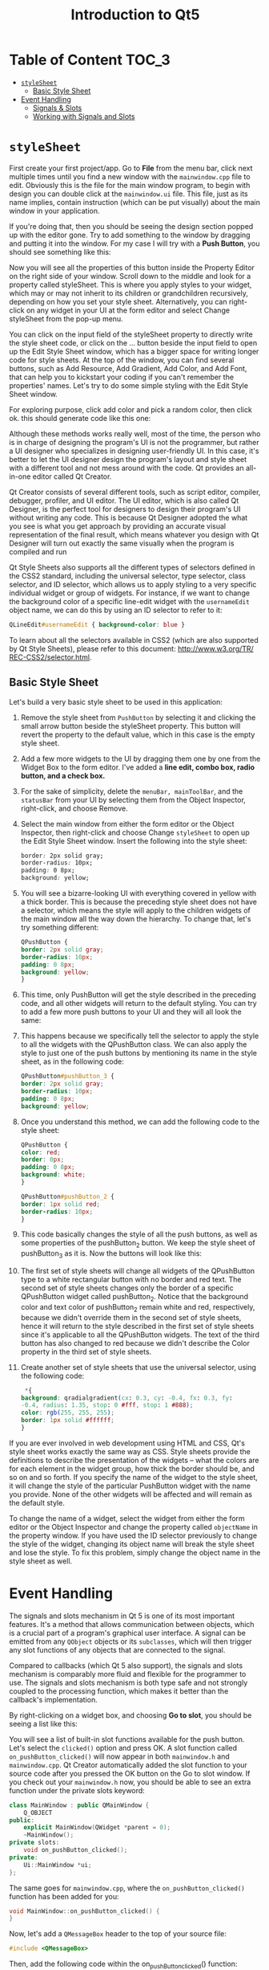 #+TITLE: Introduction to Qt5


* Table of Content :TOC_3:
- [[#stylesheet][~styleSheet~]]
  - [[#basic-style-sheet][Basic Style Sheet]]
- [[#event-handling][Event Handling]]
  - [[#signals--slots][Signals & Slots]]
  - [[#working-with-signals-and-slots][Working with Signals and Slots]]

* ~styleSheet~
First create your first project/app. Go to *File* from the menu bar, click next multiple
times until you find a new window with the ~mainwindow.cpp~ file to edit. Obviously this is
the file for the main window program, to begin with design you can double click at the
~mainwindow.ui~ file. This file, just as its name implies, contain instruction (which can be
put visually) about the main window in your application.

If you're doing that, then you should be seeing the design section popped up with the editor
gone. Try to add something to the window by dragging and putting it into the window. For my
case I will try with a *Push Button*, you should see something like this:

[[file:First_Style_Sheet/2022-04-06_10-29-16_screenshot.png]]

Now you will see all the properties of this button inside the Property Editor on the right
side of your window. Scroll down to the middle and look for a property called styleSheet.
This is where you apply styles to your widget, which may or may not inherit to its children
or grandchildren recursively, depending on how you set your style sheet. Alternatively, you
can right-click on any widget in your UI at the form editor and select Change styleSheet
from the pop-up menu.

You can click on the input field of the styleSheet property to directly write the
style sheet code, or click on the … button beside the input field to open up the
Edit Style Sheet window, which has a bigger space for writing longer code for
style sheets. At the top of the window, you can find several buttons, such as Add
Resource, Add Gradient, Add Color, and Add Font, that can help you to
kickstart your coding if you can't remember the properties' names. Let's try to do
some simple styling with the Edit Style Sheet window.

For exploring purpose, click add color and pick a random color, then click ok. this should
generate code like this one:

[[file:First_Style_Sheet/2022-04-06_10-34-45_screenshot.png]]


Although these methods works really well, most of the time, the person who is in
charge of designing the program's UI is not the programmer, but rather a UI designer who
specializes in designing user-friendly UI. In this case, it's better to let the UI designer design
the program's layout and style sheet with a different tool and not mess around with the
code. Qt provides an all-in-one editor called Qt Creator.

Qt Creator consists of several different tools, such as script editor, compiler, debugger,
profiler, and UI editor. The UI editor, which is also called Qt Designer, is the perfect tool
for designers to design their program's UI without writing any code. This is because Qt
Designer adopted the what you see is what you get approach by providing an accurate visual
representation of the final result, which means whatever you design with Qt Designer will
turn out exactly the same visually when the program is compiled and run


Qt Style Sheets also supports all the different types of selectors defined in the CSS2
standard, including the universal selector, type selector, class selector, and ID selector,
which allows us to apply styling to a very specific individual widget or group of widgets.
For instance, if we want to change the background color of a specific line-edit widget with
the ~usernameEdit~ object name, we can do this by using an ID selector to refer to it:

#+begin_src css
QLineEdit#usernameEdit { background-color: blue }
#+end_src

To learn about all the selectors available in CSS2 (which are also
supported by Qt Style Sheets), please refer to this document: [[http:/​/​www.w3.​org/​TR/​REC-​CSS2/​selector.​html]].
** Basic Style Sheet
Let's build a very basic style sheet to be used in this application:

1. Remove the style sheet from ~PushButton~ by selecting it and clicking the small arrow button beside the styleSheet property. This button will revert the property to the default value, which in this case is the empty style sheet.
2. Add a few more widgets to the UI by dragging them one by one from the Widget Box to the form editor. I've added a *line edit, combo box, radio button, and a check box.*
   [[file:~styleSheet~/2022-04-06_11-03-34_screenshot.png]]

3. For the sake of simplicity, delete the ~menuBar, mainToolBar~, and the ~statusBar~ from your UI by selecting them from the Object Inspector, right-click, and choose Remove.

4.  Select the main window from either the form editor or the Object Inspector, then right-click and choose Change ~styleSheet~ to open up the Edit Style Sheet window. Insert the following into the style sheet:
   #+begin_src css
border: 2px solid gray;
border-radius: 10px;
padding: 0 8px;
background: yellow;
  #+end_src

5. You will see a bizarre-looking UI with everything covered in yellow with a thick border.
   This is because the preceding style sheet does not have a selector, which means the style
   will apply to the children widgets of the main window all the way down the hierarchy. To
   change that, let's try something different:
   #+begin_src css
QPushButton {
border: 2px solid gray;
border-radius: 10px;
padding: 0 8px;
background: yellow;
}
   #+end_src

6. This time, only PushButton will get the style described in the preceding code, and all other widgets will return to the default styling. You can try to add a few more push buttons to your UI and they will all look the same:

7. This happens because we specifically tell the selector to apply the style to all the widgets with the QPushButton class. We can also apply the style to just one of the push buttons by mentioning its name in the style sheet, as in the following code:
   #+begin_src css
QPushButton#pushButton_3 {
border: 2px solid gray;
border-radius: 10px;
padding: 0 8px;
background: yellow;
   #+end_src

8. Once you understand this method, we can add the following code to the style sheet:
   #+begin_src css
QPushButton {
color: red;
border: 0px;
padding: 0 8px;
background: white;
}

QPushButton#pushButton_2 {
border: 1px solid red;
border-radius: 10px;
}
   #+end_src

9. This code basically changes the style of all the push buttons, as well as some properties of the pushButton_2 button. We keep the style sheet of pushButton_3 as it is. Now the buttons will look like this:

10. The first set of style sheets will change all widgets of the QPushButton type to a white rectangular button with no border and red text. The second set of style sheets changes only the border of a specific QPushButton widget called pushButton_2. Notice that the background color and text color of pushButton_2 remain white and red, respectively, because we didn't override them in the second set of style sheets, hence it will return to the style described in the first set of style sheets since it's applicable to all the QPushButton widgets. The text of the third button has also changed to red because we didn't describe the Color property in the third set of style sheets.

11. Create another set of style sheets that use the universal selector, using the following code:
    #+begin_src css
 *{
background: qradialgradient(cx: 0.3, cy: -0.4, fx: 0.3, fy:
-0.4, radius: 1.35, stop: 0 #fff, stop: 1 #888);
color: rgb(255, 255, 255);
border: 1px solid #ffffff;
}
    #+end_src

If you are ever involved in web development using HTML and CSS, Qt's style sheet works
exactly the same way as CSS. Style sheets provide the definitions to describe the
presentation of the widgets – what the colors are for each element in the widget group, how
thick the border should be, and so on and so forth. If you specify the name of the widget to
the style sheet, it will change the style of the particular PushButton widget with the name
you provide. None of the other widgets will be affected and will remain as the default
style.

To change the name of a widget, select the widget from either the form editor or the Object
Inspector and change the property called ~objectName~ in the property window. If you have used
the ID selector previously to change the style of the widget, changing its object name will
break the style sheet and lose the style. To fix this problem, simply change the object name
in the style sheet as well.
* Event Handling
The signals and slots mechanism in Qt 5 is one of its most important features. It's a method
that allows communication between objects, which is a crucial part of a program's graphical
user interface. A signal can be emitted from any ~QObject~ objects or its ~subclasses~, which
will then trigger any slot functions of any objects that are connected to the signal.

Compared to callbacks (which Qt 5 also support), the signals and slots mechanism is
comparably more fluid and flexible for the programmer to use. The signals and slots
mechanism is both type safe and not strongly coupled to the processing function, which
makes it better than the callback's implementation.

By right-clicking on a widget box, and choosing *Go to slot*, you should be seeing a list
like this:

#+DOWNLOADED: screenshot @ 2022-04-14 01:32:44
[[file:Event_Handling/2022-04-14_01-32-44_screenshot.png]]

You will see a list of built-in slot functions available for the push button. Let's
select the ~clicked()~ option and press OK. A slot function
called ~on_pushButton_clicked()~ will now appear in both ~mainwindow.h~ and
~mainwindow.cpp~. Qt Creator automatically added the slot function to your
source code after you pressed the OK button on the Go to slot window. If you
check out your ~mainwindow.h~ now, you should be able to see an extra function
under the private slots keyword:

#+begin_src cpp
class MainWindow : public QMainWindow {
    Q_OBJECT
public:
    explicit MainWindow(QWidget *parent = 0);
    ~MainWindow();
private slots:
    void on_pushButton_clicked();
private:
    Ui::MainWindow *ui;
};
#+end_src

The same goes for ~mainwindow.cpp~, where the ~on_pushButton_clicked()~
function has been added for you:

#+begin_src cpp
void MainWindow::on_pushButton_clicked() {
}
#+end_src

Now, let's add a ~QMessageBox~ header to the top of your source file:

#+begin_src cpp
#include <QMessageBox>
#+end_src

Then, add the following code within the on_pushButton_clicked() function:

#+begin_src cpp
void MainWindow::on_pushButton_clicked()
{
    QMessageBox::information(this, "Hello", "clicked?");
}
#+end_src

Now build:

[[file:Event_Handling/2022-04-14_05-14-01_screenshot.png]]
** Signals & Slots
Signals and slots are used for communication between objects. The signals and slots
mechanism is a central feature of Qt and probably the part that differs most from the
features provided by other frameworks. Signals and slots are made possible by Qt's
meta-object system.

In GUI programming, when we change one widget, we often want another widget to be notified.
More generally, we want objects of any kind to be able to communicate with one another. For
example, if a user clicks a Close button, we probably want the window's ~close()~ function to
be called.

Other toolkits achieve this kind of communication using callbacks. A callback is a pointer
to a function, so if you want a processing function to notify you about some event you pass
a pointer to another function (the callback) to the processing function. The processing
function then calls the callback when appropriate. While successful frameworks using this
method do exist, callbacks can be unintuitive and may suffer from problems in ensuring the
type-correctness of callback arguments.

In Qt, we have an alternative to the callback technique: We use signals and slots. A signal
is emitted when a particular event occurs. Qt's widgets have many predefined signals, but we
can always subclass widgets to add our own signals to them. A slot is a function that is
called in response to a particular signal. Qt's widgets have many pre-defined slots, but it
is common practice to subclass widgets and add your own slots so that you can handle the
signals that you are interested in.


[[file:Event_Handling/2022-04-14_06-22-04_screenshot.png]]

The signals and slots mechanism is type safe: The signature of a signal must match the
signature of the receiving slot. (In fact a slot may have a shorter signature than the
signal it receives because it can ignore extra arguments.) Since the signatures are
compatible, the compiler can help us detect type mismatches when using the function
pointer-based syntax. The string-based SIGNAL and SLOT syntax will detect type mismatches at
runtime. Signals and slots are loosely coupled: A class which emits a signal neither knows
nor cares which slots receive the signal. Qt's signals and slots mechanism ensures that if
you connect a signal to a slot, the slot will be called with the signal's parameters at the
right time. Signals and slots can take any number of arguments of any type. They are
completely type safe.

All classes that inherit from QObject or one of its subclasses (e.g., QWidget) can contain
signals and slots. Signals are emitted by objects when they change their state in a way that
may be interesting to other objects. This is all the object does to communicate. It does not
know or care whether anything is receiving the signals it emits. This is true information
encapsulation, and ensures that the object can be used as a software component.

*Example:*

#+begin_src cpp
#include <QObject>

class Counter : public QObject
{
    Q_OBJECT

public:
    Counter() { m_value = 0; }

    int value() const { return m_value; }

public slots:
    void setValue(int value);

signals:
    void valueChanged(int newValue);

private:
    int m_value;
};
#+end_src

The ~QObject-based~ version has the same internal state, and provides public methods to access
the state, but in addition it has support for component programming using signals and slots.
This class can tell the outside world that its state has changed by emitting a signal,
~valueChanged()~, and it has a slot which other objects can send signals to.

All classes that contain signals or slots must mention ~Q_OBJECT~ at the top of their
declaration. They must also derive (directly or indirectly) from ~QObject~.

Slots are implemented by the application programmer. Here is a possible implementation of
the ~Counter::setValue() slot~:

#+begin_src cpp
void Counter::setValue(int value)
{
    if (value != m_value) {
        m_value = value;
        emit valueChanged(value);
    }
}
#+end_src

The emit line emits the signal ~valueChanged()~ from the object, with the new value as
argument.

In the following code snippet, we create two Counter objects and connect the first object's
~valueChanged()~ signal to the second object's ~setValue()~ slot using ~QObject::connect()~:

#+begin_src cpp
    Counter a, b;
    QObject::connect(&a, &Counter::valueChanged,
                     &b, &Counter::setValue);

    a.setValue(12);     // a.value() == 12, b.value() == 12
    b.setValue(48);     // a.value() == 12, b.value() == 48
#+end_src
** Working with Signals and Slots

GUI toolkits usually provide a means to react to things that occur within an application.
Nothing is left to chance. Every tick that happens within the application is registered and
taken note of. For example, when you move a window or resize it, the action gets
registered, and provided ample code has been written, it will be executed as a reaction to
the moving or resizing of the window. For every action that occurs, a number of outcomes
may happen. Essentially, the questions we want to answer are as follows: what do we do
when a particular action or event has occurred? How do we handle it?

One way to implement the ability to react to an action that has occurred is by using the
design pattern called the *Observer Pattern*.

In the Observer Pattern design, an observable object communicates its state change to other
objects that are observing it. For instance, any time an object (A) wants to be notified of a
state change of some other object (B), it first has to identify that object (B) and register itself
as one of the objects that should receive such notification of the state change. Sometime in
the future, when the state of an object (B) occurs, object (B) will go through a list of objects it
keeps that want to be informed regarding the state change. This will, at this point, include
object (A):

[[file:Event_Handling/2022-04-15_08-12-39_screenshot.png]]

From the preceding diagram, the Subject circle is termed the observable object, while the
circles in the bounded box are the observers. They are being notified of the state change of
the Subject as its count variable is increased from 1 to 5.

Some events or actions that may occur within our application that we will be interested in
and would want to react to include the following:

- A window being resized
- A button clicked
- Pressing the return key
- A widget being dragged
- A mouse hovering over the widget


*A signal is a message that is passed to communicate that the state of an object has changed.*
This signal may carry information about the change that has occurred. For instance, when a
window has been resized, the signal will usually carry the coordinates of the new state (or
size) of the window. Sometimes, a signal may carry no extra information, such as that of a
button click.


A slot is a specific function of an object that is called whenever a certain signal has been
emitted. Since slots are functions, they will embody lines of code that perform an action,
such as closing a window, disabling a button, and sending an email, to mention but a few.

Signals and slots have to be connected (in code). Without writing code to connect a signal
and a slot, they will exist as independent entities.

Most of the widgets in Qt come with a number of signals and slots. However, it is possible
to write your own signals and slots too. So what do a signal and a slot look like? Consider
the following code listing:

#+begin_src cpp
#include <QApplication>
#include <QPushButton>
int main(int argc, char *argv[])
{
    QApplication app(argc, argv);
    QPushButton *quitButton = new QPushButton("Quit");
    QObject::connect(quitButton, SIGNAL(clicked()), &app, SLOT(quit()));
    quitButton->show();
    return app.exec();
}
#+end_src


Compile and run the application.

An instance of ~QPushButton~ is created, ~quitButton~. The ~quitButton~ instance here is the
observable object. Anytime this button is clicked, the ~clicked()~ signal will be emitted.
The ~clicked()~ signal here is a method belonging to the ~QPushButton~ class that has only
been earmarked as a signal.

The ~quit()~ method of the app object is called, which terminates the event loop.
To specify what should happen when ~quitButton~ has been clicked, we pass app and say
that the ~quit()~ method on the app object should be called. These four parameters are
connected by the static function, ~connect()~, of the ~QObject~ class.
The general format is ~(objectA, signals (methodOnObjectA()), objectB, slots (methodOnObjectB()))~.

The second and final parameters are the signatures of the methods representing the signals
and the slots. The first and third parameters are pointers and should contain the address to
objects. Since ~quitButton~ is already a pointer, we simply pass it as it is. On the other
hand, &app would return the address of app.


The example we have just illustrated is quite primitive. Let's write an application where a
change in the state of one widget is passed to another widget. Not only will the signal be
connected to a slot, but data will be carried along:

#+begin_src cpp
#include <QApplication>
#include <QVBoxLayout>
#include <QLabel>
#include <QDial>
int main(int argc, char *argv[])
{
    QApplication app(argc, argv);
    QWidget *window = new QWidget;
    QVBoxLayout *layout = new QVBoxLayout;
    QLabel *volumeLabel = new QLabel("0");
    QDial *volumeDial= new QDial;
    layout->addWidget(volumeDial);
    layout->addWidget(volumeLabel);
    QObject::connect(volumeDial, SIGNAL(valueChanged(int)), volumeLabel,
                     SLOT(setNum(int)));
    window->setLayout(layout);
    window->show();
    return app.exec();
}
#+end_src


This is yet another simple program that illustrates how data is passed between the signal
and slot. An instance of ~QVBoxLayout~ is created, layout. A ~QLabel~ instance, ~volumeLabel~, is
created and will be used to display changes that occur. It is initialized with the string 0.
Next, an instance of QDial is created with ~QDial *volumeDial = new QDial.~ The QDial widget
is a knob-like looking widget that is graduated with a minimum and maximum range of numbers.
With the aid of a mouse, the knob can be turned, just like you would turn up the volume on a
speaker or radio.
